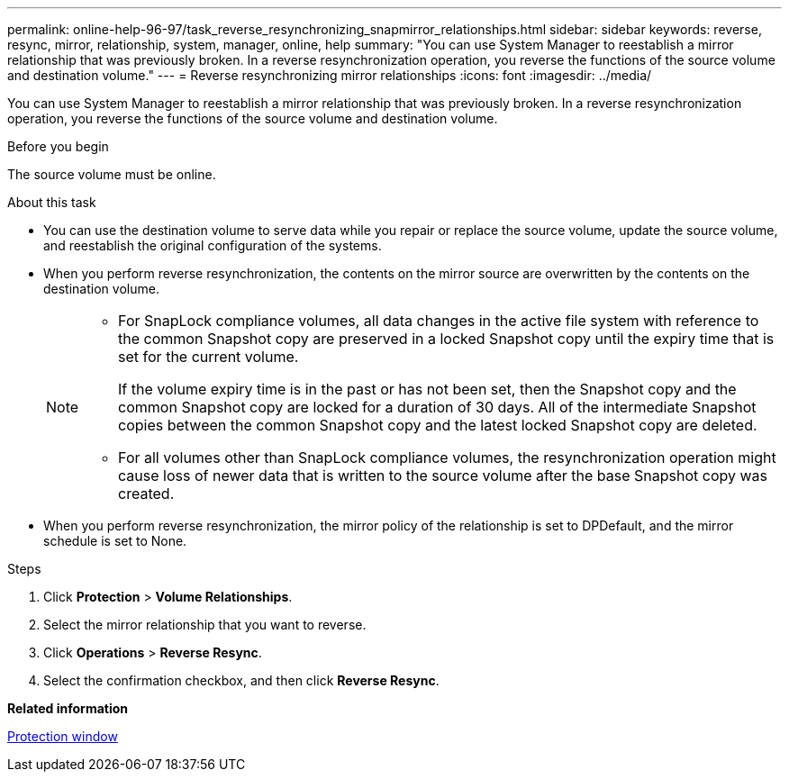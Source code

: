 ---
permalink: online-help-96-97/task_reverse_resynchronizing_snapmirror_relationships.html
sidebar: sidebar
keywords: reverse, resync, mirror, relationship, system, manager, online, help
summary: "You can use System Manager to reestablish a mirror relationship that was previously broken. In a reverse resynchronization operation, you reverse the functions of the source volume and destination volume."
---
= Reverse resynchronizing mirror relationships
:icons: font
:imagesdir: ../media/

[.lead]
You can use System Manager to reestablish a mirror relationship that was previously broken. In a reverse resynchronization operation, you reverse the functions of the source volume and destination volume.

.Before you begin

The source volume must be online.

.About this task

* You can use the destination volume to serve data while you repair or replace the source volume, update the source volume, and reestablish the original configuration of the systems.
* When you perform reverse resynchronization, the contents on the mirror source are overwritten by the contents on the destination volume.
+
[NOTE]
====
-   For SnapLock compliance volumes, all data changes in the active file system with reference to the common Snapshot copy are preserved in a locked Snapshot copy until the expiry time that is set for the current volume.
+
If the volume expiry time is in the past or has not been set, then the Snapshot copy and the common Snapshot copy are locked for a duration of 30 days. All of the intermediate Snapshot copies between the common Snapshot copy and the latest locked Snapshot copy are deleted.

-   For all volumes other than SnapLock compliance volumes, the resynchronization operation might cause loss of newer data that is written to the source volume after the base Snapshot copy was created.
====

* When you perform reverse resynchronization, the mirror policy of the relationship is set to DPDefault, and the mirror schedule is set to None.

.Steps

. Click *Protection* > *Volume Relationships*.
. Select the mirror relationship that you want to reverse.
. Click *Operations* > *Reverse Resync*.
. Select the confirmation checkbox, and then click *Reverse Resync*.

*Related information*

xref:reference_protection_window.adoc[Protection window]
